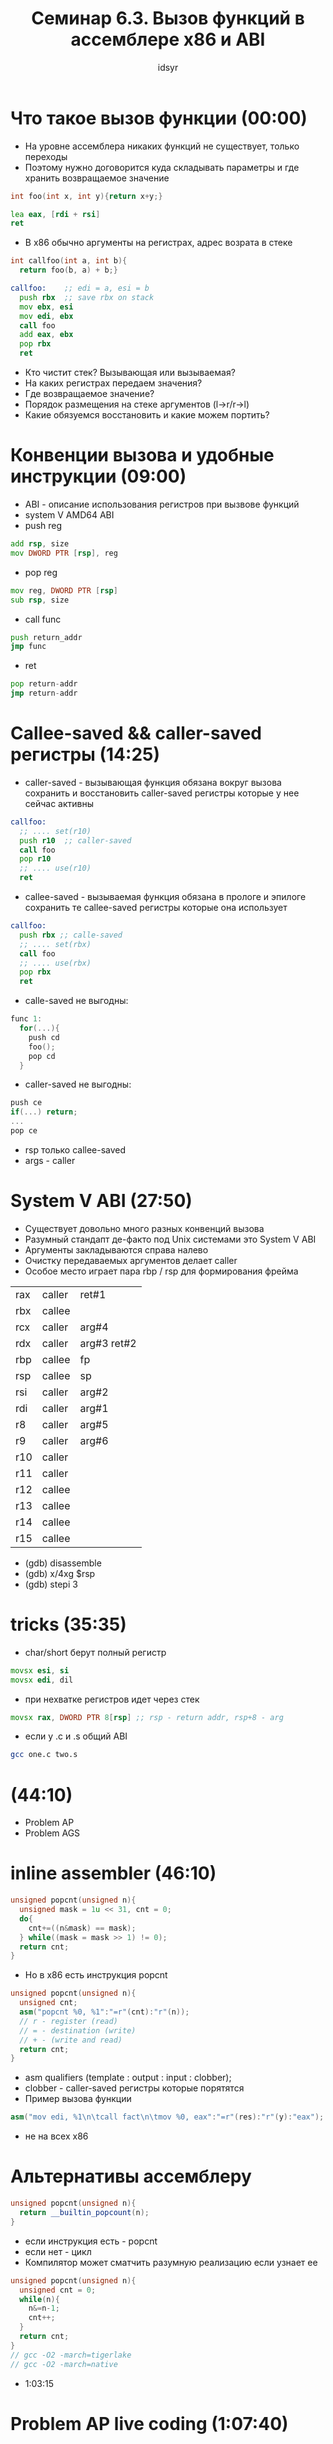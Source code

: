 #+TITLE: Семинар 6.3. Вызов функций в ассемблере x86 и ABI
#+AUTHOR: idsyr
#+STARTUP: showeverything
#+OPTIONS: toc:2




* Что такое вызов функции (00:00)
- На уровне ассемблера никаких функций не существует, только переходы
- Поэтому нужно договорится куда складывать параметры и где хранить возвращаемое значение
#+begin_src cpp
  int foo(int x, int y){return x+y;}
#+end_src
#+begin_src asm
  lea eax, [rdi + rsi]
  ret  
#+end_src
- В x86 обычно аргументы на регистрах, адрес возрата в стеке
#+begin_src cpp
int callfoo(int a, int b){
  return foo(b, a) + b;}
#+end_src
#+begin_src asm
callfoo:    ;; edi = a, esi = b
  push rbx  ;; save rbx on stack
  mov ebx, esi
  mov edi, ebx
  call foo  
  add eax, ebx
  pop rbx
  ret
#+end_src
- Кто чистит стек? Вызывающая или вызываемая?
- На каких регистрах передаем значения?
- Где возвращаемое значение?
- Порядок размещения на стеке аргументов (l->r/r->l)
- Какие обязуемся восстановить и какие можем портить?




* Конвенции вызова и удобные инструкции (09:00)
- ABI - описание использования регистров при вызвове функций
- system V AMD64 ABI
- push reg
#+begin_src asm
  add rsp, size
  mov DWORD PTR [rsp], reg
#+end_src
- pop reg
#+begin_src asm
  mov reg, DWORD PTR [rsp]
  sub rsp, size
#+end_src
- call func 
#+begin_src asm
  push return_addr
  jmp func
#+end_src
- ret
#+begin_src asm
  pop return-addr
  jmp return-addr
#+end_src




* Callee-saved && caller-saved регистры (14:25)
- caller-saved - вызывающая функция обязана вокруг вызова сохранить и восстановить caller-saved регистры которые у нее сейчас активны
#+begin_src asm
callfoo:
  ;; .... set(r10)
  push r10  ;; caller-saved
  call foo
  pop r10
  ;; .... use(r10)
  ret
#+end_src

- callee-saved - вызываемая функция обязана в прологе и эпилоге сохранить те callee-saved регистры которые она использует
#+begin_src asm
callfoo:
  push rbx ;; calle-saved
  ;; .... set(rbx)
  call foo
  ;; .... use(rbx)
  pop rbx
  ret
#+end_src

- calle-saved не выгодны:
#+begin_src cpp
func 1:
  for(...){
    push cd
    foo();
    pop cd
  }
#+end_src

- caller-saved не выгодны:
#+begin_src cpp
  push ce
  if(...) return;
  ...
  pop ce
#+end_src

- rsp только callee-saved
- args - caller




* System V ABI (27:50)
- Существует довольно много разных конвенций вызова
- Разумный стандапт де-факто под Unix системами это System V ABI
- Аргументы закладываются справа налево
- Очистку передаваемых аргументов делает caller
- Особое место играет пара rbp / rsp для формирования фрейма

| rax | caller | ret#1       |
| rbx | callee |             |
| rcx | caller | arg#4       |
| rdx | caller | arg#3 ret#2 |
| rbp | callee | fp          |
| rsp | callee | sp          |
| rsi | caller | arg#2       |
| rdi | caller | arg#1       |
| r8  | caller | arg#5       |
| r9  | caller | arg#6       |
| r10 | caller |             |
| r11 | caller |             |
| r12 | callee |             |
| r13 | callee |             |
| r14 | callee |             |
| r15 | callee |             |

- (gdb) disassemble
- (gdb) x/4xg $rsp
- (gdb) stepi 3




* tricks (35:35)
- char/short берут полный регистр
#+begin_src asm
  movsx esi, si
  movsx edi, dil
#+end_src
- при нехватке регистров идет через стек
#+begin_src asm
  movsx rax, DWORD PTR 8[rsp] ;; rsp - return addr, rsp+8 - arg
#+end_src
- если у .c и .s общий ABI
#+begin_src bash
gcc one.c two.s 
#+end_src




* (44:10)
- Problem AP 
- Problem AGS




* inline assembler (46:10)
#+begin_src cpp
unsigned popcnt(unsigned n){
  unsigned mask = 1u << 31, cnt = 0;
  do{
    cnt+=((n&mask) == mask);
  } while((mask = mask >> 1) != 0);
  return cnt;
}
#+end_src
- Но в x86 есть инструкция popcnt
#+begin_src cpp
unsigned popcnt(unsigned n){
  unsigned cnt;
  asm("popcnt %0, %1":"=r"(cnt):"r"(n));
  // r - register (read)
  // = - destination (write)
  // + - (write and read)
  return cnt;
}
#+end_src
- asm qualifiers (template : output : input : clobber);
- clobber - caller-saved регистры которые порятятся
- Пример вызова функции 
#+begin_src cpp
asm("mov edi, %1\n\tcall fact\n\tmov %0, eax":"=r"(res):"r"(y):"eax"); 
#+end_src
- не на всех x86




* Альтернативы ассемблеру
#+begin_src cpp
unsigned popcnt(unsigned n){
  return __builtin_popcount(n);
}
#+end_src
- если инструкция есть - popcnt
- если нет - цикл
- Компилятор может сматчить разумную реализацию если узнает ее
#+begin_src cpp
unsigned popcnt(unsigned n){
  unsigned cnt = 0;
  while(n){
    n&=n-1;
    cnt++;
  }
  return cnt;
}
// gcc -O2 -march=tigerlake
// gcc -O2 -march=native
#+end_src
- 1:03:15




* Problem AP live coding (1:07:40)



